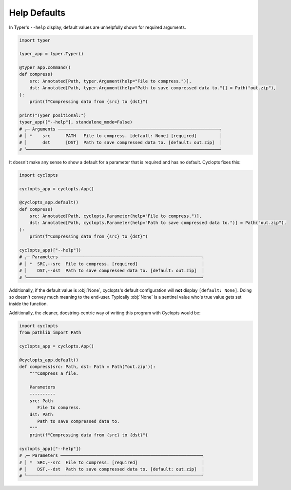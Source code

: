 =============
Help Defaults
=============
In Typer's ``--help`` display, default values are unhelpfully shown for required arguments.

.. code-block:: python

   import typer

   typer_app = typer.Typer()

   @typer_app.command()
   def compress(
       src: Annotated[Path, typer.Argument(help="File to compress.")],
       dst: Annotated[Path, typer.Argument(help="Path to save compressed data to.")] = Path("out.zip"),
   ):
       print(f"Compressing data from {src} to {dst}")

   print("Typer positional:")
   typer_app(["--help"], standalone_mode=False)
   # ╭─ Arguments ───────────────────────────────────────────────────────────────╮
   # │ *    src      PATH   File to compress. [default: None] [required]         │
   # │      dst      [DST]  Path to save compressed data to. [default: out.zip]  │
   # ╰───────────────────────────────────────────────────────────────────────────╯

It doesn't make any sense to show a default for a parameter that is required and has no default.
Cyclopts fixes this:

.. code-block:: python

   import cyclopts

   cyclopts_app = cyclopts.App()

   @cyclopts_app.default()
   def compress(
       src: Annotated[Path, cyclopts.Parameter(help="File to compress.")],
       dst: Annotated[Path, cyclopts.Parameter(help="Path to save compressed data to.")] = Path("out.zip"),
   ):
       print(f"Compressing data from {src} to {dst}")

   cyclopts_app(["--help"])
   # ╭─ Parameters ───────────────────────────────────────────────────────╮
   # │ *  SRC,--src  File to compress. [required]                         │
   # │    DST,--dst  Path to save compressed data to. [default: out.zip]  │
   # ╰────────────────────────────────────────────────────────────────────╯

Additionally, if the default value is :obj:`None`, cyclopts's default configuration will **not** display ``[default: None]``.
Doing so doesn't convey much meaning to the end-user.
Typically :obj:`None` is a sentinel value who's true value gets set inside the function.

Additionally, the cleaner, docstring-centric way of writing this program with Cyclopts would be:

.. code-block:: python

   import cyclopts
   from pathlib import Path

   cyclopts_app = cyclopts.App()

   @cyclopts_app.default()
   def compress(src: Path, dst: Path = Path("out.zip")):
       """Compress a file.

       Parameters
       ----------
       src: Path
          File to compress.
       dst: Path
          Path to save compressed data to.
       """
       print(f"Compressing data from {src} to {dst}")

   cyclopts_app(["--help"])
   # ╭─ Parameters ───────────────────────────────────────────────────────╮
   # │ *  SRC,--src  File to compress. [required]                         │
   # │    DST,--dst  Path to save compressed data to. [default: out.zip]  │
   # ╰────────────────────────────────────────────────────────────────────╯
